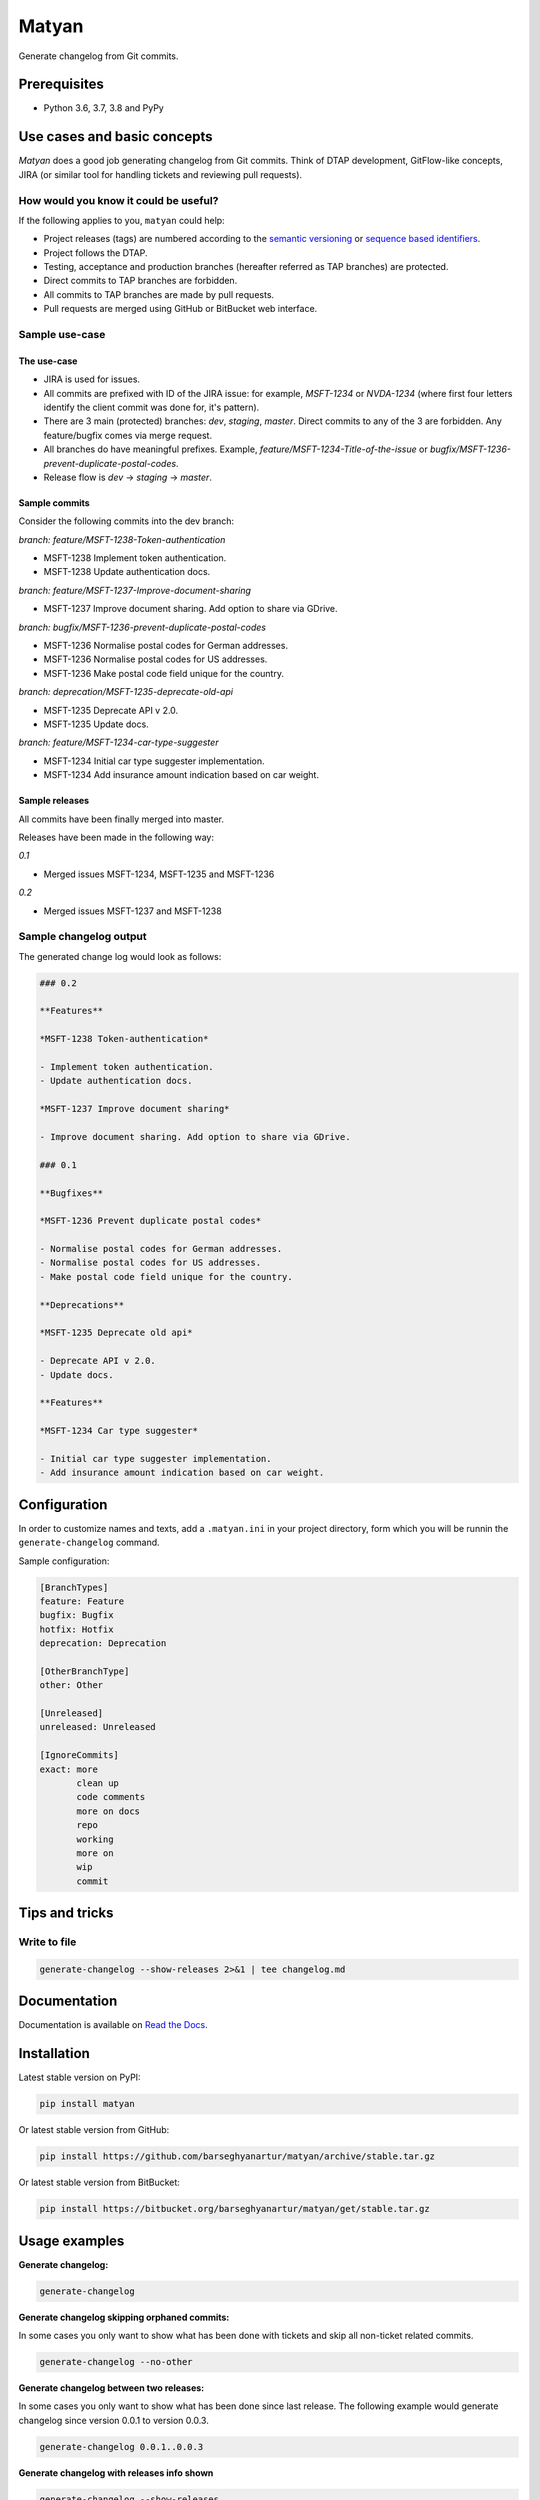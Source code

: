 ======
Matyan
======
Generate changelog from Git commits.

.. image:: https://img.shields.io/pypi/v/jira-git-changelog.svg
   :target: https://pypi.python.org/pypi/jira-git-changelog
   :alt: PyPI Version

.. image:: https://img.shields.io/pypi/pyversions/jira-git-changelog.svg
    :target: https://pypi.python.org/pypi/jira-git-changelog/
    :alt: Supported Python versions

.. image:: https://img.shields.io/travis/barseghyanartur/jira-git-changelog/master.svg
   :target: http://travis-ci.org/barseghyanartur/jira-git-changelog
   :alt: Build Status

.. image:: https://img.shields.io/badge/license-GPL--2.0--only%20OR%20LGPL--2.1--or--later-blue.svg
   :target: https://github.com/barseghyanartur/jira-git-changelog/#License
   :alt: MPL-1.1 OR GPL-2.0-only OR LGPL-2.1-or-later

.. image:: https://coveralls.io/repos/github/barseghyanartur/jira-git-changelog/badge.svg?branch=master&service=github
    :target: https://coveralls.io/github/barseghyanartur/jira-git-changelog?branch=master
    :alt: Coverage

Prerequisites
=============
- Python 3.6, 3.7, 3.8 and PyPy

Use cases and basic concepts
============================
`Matyan` does a good job generating changelog from Git commits. Think of DTAP
development, GitFlow-like concepts, JIRA (or similar tool for handling tickets
and reviewing pull requests).

How would you know it could be useful?
--------------------------------------
If the following applies to you, ``matyan`` could help:

- Project releases (tags) are numbered according to the
  `semantic versioning <https://semver.org/>`_ or
  `sequence based identifiers <http://en.wikipedia.org/wiki/Software_versioning#Sequence-based_identifiers>`_.
- Project follows the DTAP.
- Testing, acceptance and production branches (hereafter referred as TAP
  branches) are protected.
- Direct commits to TAP branches are forbidden.
- All commits to TAP branches are made by pull requests.
- Pull requests are merged using GitHub or BitBucket web interface.

Sample use-case
---------------
The use-case
~~~~~~~~~~~~
- JIRA is used for issues.
- All commits are prefixed with ID of the JIRA issue: for example, `MSFT-1234`
  or `NVDA-1234` (where first four letters identify the client commit was done
  for, it's pattern).
- There are 3 main (protected) branches: `dev`, `staging`, `master`.
  Direct commits to any of the 3 are forbidden. Any feature/bugfix comes via
  merge request.
- All branches do have meaningful prefixes. Example,
  `feature/MSFT-1234-Title-of-the-issue` or
  `bugfix/MSFT-1236-prevent-duplicate-postal-codes`.
- Release flow is `dev` -> `staging` -> `master`.

Sample commits
~~~~~~~~~~~~~~
Consider the following commits into the dev branch:

*branch: feature/MSFT-1238-Token-authentication*

- MSFT-1238 Implement token authentication.
- MSFT-1238 Update authentication docs.

*branch: feature/MSFT-1237-Improve-document-sharing*

- MSFT-1237 Improve document sharing. Add option to share via GDrive.

*branch: bugfix/MSFT-1236-prevent-duplicate-postal-codes*

- MSFT-1236 Normalise postal codes for German addresses.
- MSFT-1236 Normalise postal codes for US addresses.
- MSFT-1236 Make postal code field unique for the country.

*branch: deprecation/MSFT-1235-deprecate-old-api*

- MSFT-1235 Deprecate API v 2.0.
- MSFT-1235 Update docs.

*branch: feature/MSFT-1234-car-type-suggester*

- MSFT-1234 Initial car type suggester implementation.
- MSFT-1234 Add insurance amount indication based on car weight.

Sample releases
~~~~~~~~~~~~~~~
All commits have been finally merged into master.

Releases have been made in the following way:

*0.1*

- Merged issues MSFT-1234, MSFT-1235 and MSFT-1236

*0.2*

- Merged issues MSFT-1237 and MSFT-1238

Sample changelog output
-----------------------
The generated change log would look as follows:

.. code-block:: text

    ### 0.2

    **Features**

    *MSFT-1238 Token-authentication*

    - Implement token authentication.
    - Update authentication docs.

    *MSFT-1237 Improve document sharing*

    - Improve document sharing. Add option to share via GDrive.

    ### 0.1

    **Bugfixes**

    *MSFT-1236 Prevent duplicate postal codes*

    - Normalise postal codes for German addresses.
    - Normalise postal codes for US addresses.
    - Make postal code field unique for the country.

    **Deprecations**

    *MSFT-1235 Deprecate old api*

    - Deprecate API v 2.0.
    - Update docs.

    **Features**

    *MSFT-1234 Car type suggester*

    - Initial car type suggester implementation.
    - Add insurance amount indication based on car weight.

Configuration
=============
In order to customize names and texts, add a ``.matyan.ini`` in your
project directory, form which you will be runnin the ``generate-changelog``
command.

Sample configuration:

.. code-block:: text

    [BranchTypes]
    feature: Feature
    bugfix: Bugfix
    hotfix: Hotfix
    deprecation: Deprecation

    [OtherBranchType]
    other: Other

    [Unreleased]
    unreleased: Unreleased

    [IgnoreCommits]
    exact: more
           clean up
           code comments
           more on docs
           repo
           working
           more on
           wip
           commit

Tips and tricks
===============
Write to file
-------------
.. code-block:: sh

    generate-changelog --show-releases 2>&1 | tee changelog.md

Documentation
=============
Documentation is available on `Read the Docs
<http://matyan.readthedocs.io/>`_.

Installation
============
Latest stable version on PyPI:

.. code-block:: sh

    pip install matyan

Or latest stable version from GitHub:

.. code-block:: sh

    pip install https://github.com/barseghyanartur/matyan/archive/stable.tar.gz

Or latest stable version from BitBucket:

.. code-block:: sh

    pip install https://bitbucket.org/barseghyanartur/matyan/get/stable.tar.gz

Usage examples
==============
**Generate changelog:**

.. code-block:: sh

    generate-changelog

**Generate changelog skipping orphaned commits:**

In some cases you only want to show what has been done with tickets and skip
all non-ticket related commits.

.. code-block:: sh

    generate-changelog --no-other

**Generate changelog between two releases:**

In some cases you only want to show what has been done since last release.
The following example would generate changelog since version 0.0.1 to
version 0.0.3.

.. code-block:: sh

    generate-changelog 0.0.1..0.0.3

**Generate changelog with releases info shown**

.. code-block:: sh

    generate-changelog --show-releases

**Generate changelog between releases with releases info shown**

.. code-block:: sh

    generate-changelog 0.0.1..0.0.3 --show-releases

Testing
=======
Simply type:

.. code-block:: sh

    ./runtests.py

Or use tox:

.. code-block:: sh

    tox

Or use tox to check specific env:

.. code-block:: sh

    tox -e py36

Writing documentation
=====================

Keep the following hierarchy.

.. code-block:: text

    =====
    title
    =====

    header
    ======

    sub-header
    ----------

    sub-sub-header
    ~~~~~~~~~~~~~~

    sub-sub-sub-header
    ^^^^^^^^^^^^^^^^^^

    sub-sub-sub-sub-header
    ++++++++++++++++++++++

    sub-sub-sub-sub-sub-header
    **************************

License
=======
GPL-2.0-only OR LGPL-2.1-or-later

Support
=======
For any issues contact me at the e-mail given in the `Author`_ section.

Author
======
Artur Barseghyan <artur.barseghyan@gmail.com>
